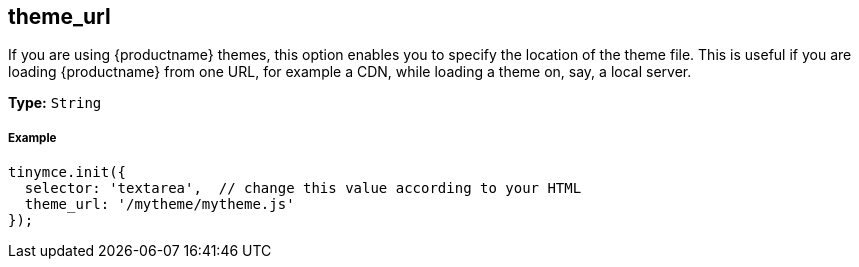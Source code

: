[[theme_url]]
== theme_url

If you are using {productname} themes, this option enables you to specify the location of the theme file. This is useful if you are loading {productname} from one URL, for example a CDN, while loading a theme on, say, a local server.

*Type:* `String`

[discrete#example]
===== Example

```js
tinymce.init({
  selector: 'textarea',  // change this value according to your HTML
  theme_url: '/mytheme/mytheme.js'
});
```
